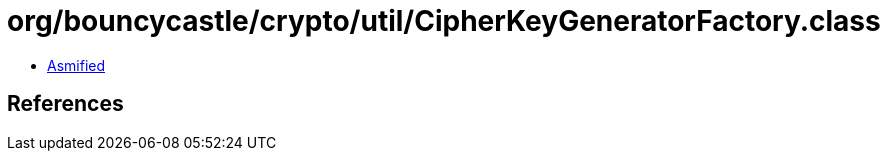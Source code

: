 = org/bouncycastle/crypto/util/CipherKeyGeneratorFactory.class

 - link:CipherKeyGeneratorFactory-asmified.java[Asmified]

== References

